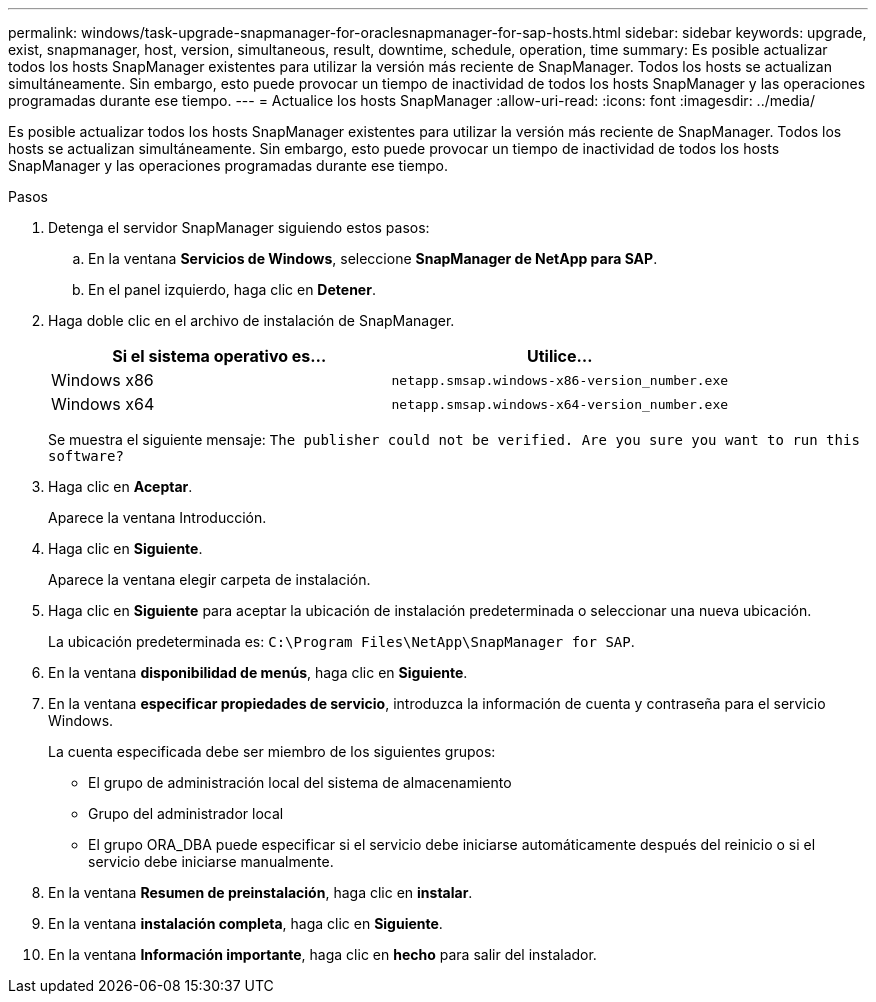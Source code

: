 ---
permalink: windows/task-upgrade-snapmanager-for-oraclesnapmanager-for-sap-hosts.html 
sidebar: sidebar 
keywords: upgrade, exist, snapmanager, host, version, simultaneous, result, downtime, schedule, operation, time 
summary: Es posible actualizar todos los hosts SnapManager existentes para utilizar la versión más reciente de SnapManager. Todos los hosts se actualizan simultáneamente. Sin embargo, esto puede provocar un tiempo de inactividad de todos los hosts SnapManager y las operaciones programadas durante ese tiempo. 
---
= Actualice los hosts SnapManager
:allow-uri-read: 
:icons: font
:imagesdir: ../media/


[role="lead"]
Es posible actualizar todos los hosts SnapManager existentes para utilizar la versión más reciente de SnapManager. Todos los hosts se actualizan simultáneamente. Sin embargo, esto puede provocar un tiempo de inactividad de todos los hosts SnapManager y las operaciones programadas durante ese tiempo.

.Pasos
. Detenga el servidor SnapManager siguiendo estos pasos:
+
.. En la ventana *Servicios de Windows*, seleccione *SnapManager de NetApp para SAP*.
.. En el panel izquierdo, haga clic en *Detener*.


. Haga doble clic en el archivo de instalación de SnapManager.
+
|===
| Si el sistema operativo es... | Utilice... 


 a| 
Windows x86
 a| 
`netapp.smsap.windows-x86-version_number.exe`



 a| 
Windows x64
 a| 
`netapp.smsap.windows-x64-version_number.exe`

|===
+
Se muestra el siguiente mensaje: `The publisher could not be verified. Are you sure you want to run this software?`

. Haga clic en *Aceptar*.
+
Aparece la ventana Introducción.

. Haga clic en *Siguiente*.
+
Aparece la ventana elegir carpeta de instalación.

. Haga clic en *Siguiente* para aceptar la ubicación de instalación predeterminada o seleccionar una nueva ubicación.
+
La ubicación predeterminada es: `C:\Program Files\NetApp\SnapManager for SAP`.

. En la ventana *disponibilidad de menús*, haga clic en *Siguiente*.
. En la ventana *especificar propiedades de servicio*, introduzca la información de cuenta y contraseña para el servicio Windows.
+
La cuenta especificada debe ser miembro de los siguientes grupos:

+
** El grupo de administración local del sistema de almacenamiento
** Grupo del administrador local
** El grupo ORA_DBA puede especificar si el servicio debe iniciarse automáticamente después del reinicio o si el servicio debe iniciarse manualmente.


. En la ventana *Resumen de preinstalación*, haga clic en *instalar*.
. En la ventana *instalación completa*, haga clic en *Siguiente*.
. En la ventana *Información importante*, haga clic en *hecho* para salir del instalador.

